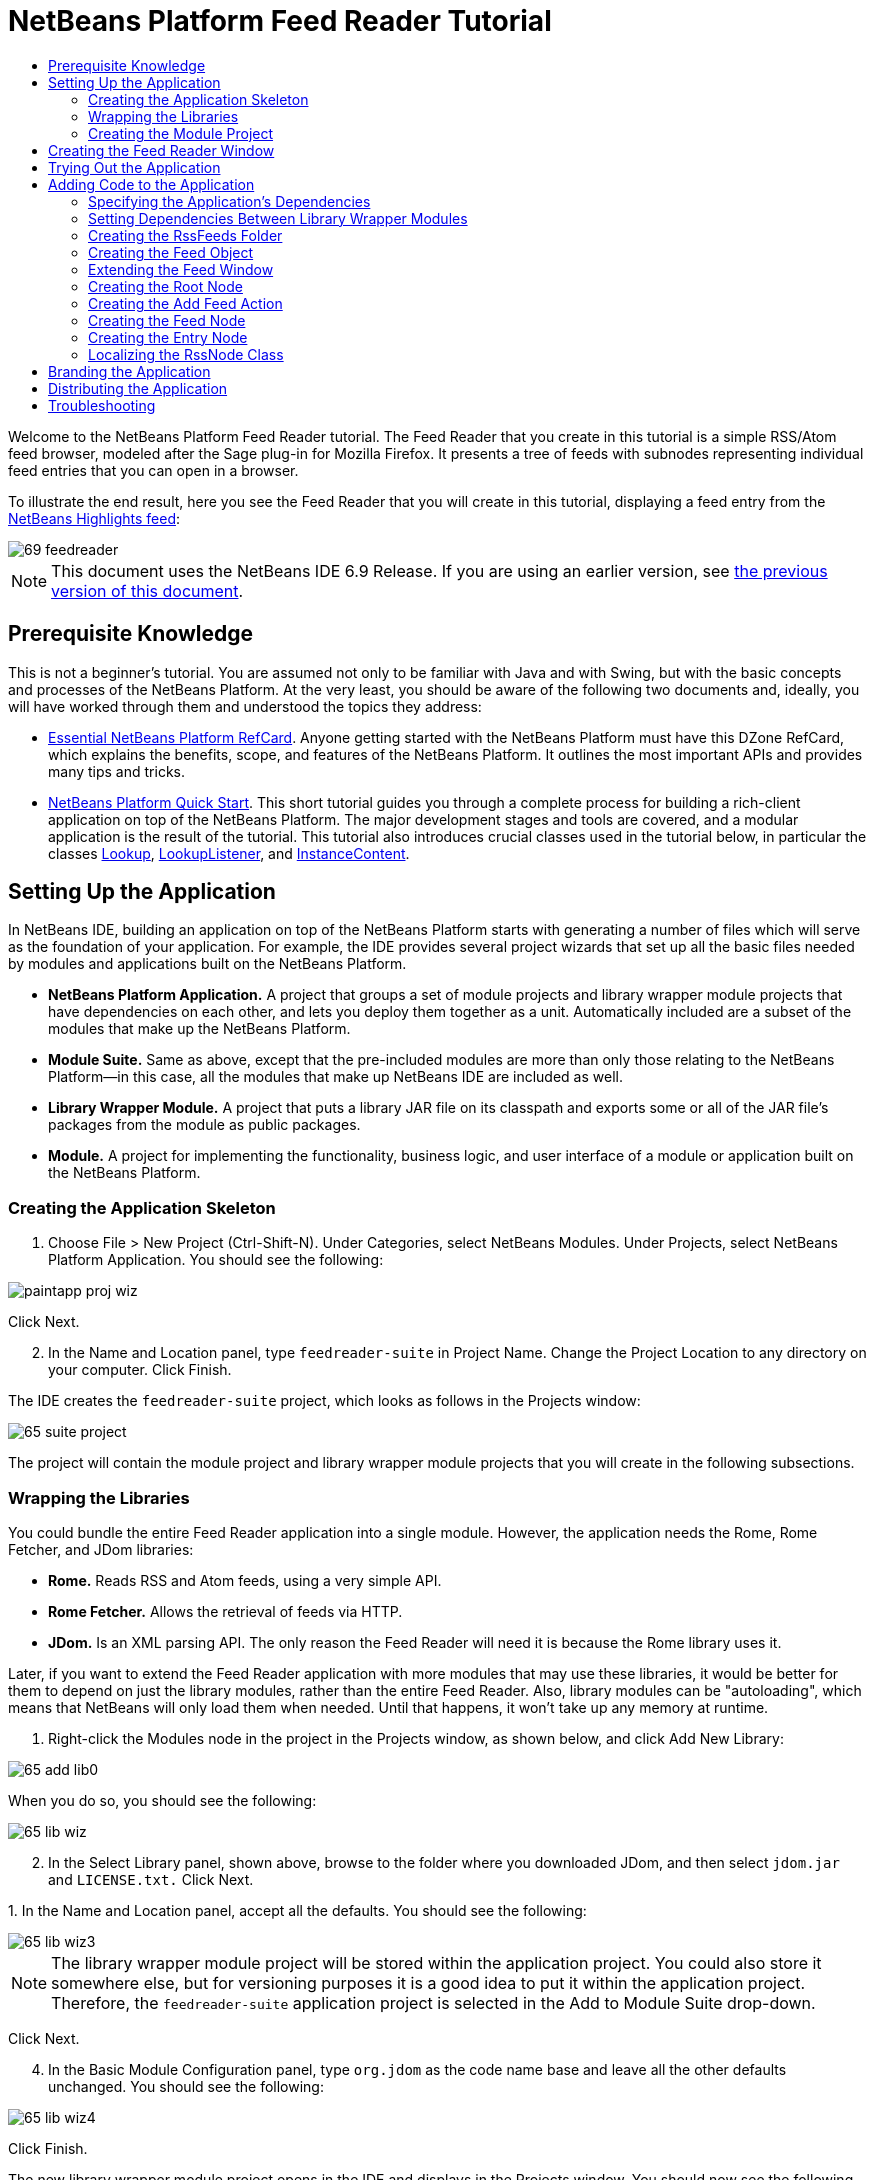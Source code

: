 // 
//     Licensed to the Apache Software Foundation (ASF) under one
//     or more contributor license agreements.  See the NOTICE file
//     distributed with this work for additional information
//     regarding copyright ownership.  The ASF licenses this file
//     to you under the Apache License, Version 2.0 (the
//     "License"); you may not use this file except in compliance
//     with the License.  You may obtain a copy of the License at
// 
//       http://www.apache.org/licenses/LICENSE-2.0
// 
//     Unless required by applicable law or agreed to in writing,
//     software distributed under the License is distributed on an
//     "AS IS" BASIS, WITHOUT WARRANTIES OR CONDITIONS OF ANY
//     KIND, either express or implied.  See the License for the
//     specific language governing permissions and limitations
//     under the License.
//

= NetBeans Platform Feed Reader Tutorial
:jbake-type: platform-tutorial
:jbake-tags: tutorials 
:markup-in-source: verbatim,quotes,macros
:jbake-status: published
:syntax: true
:source-highlighter: pygments
:toc: left
:toc-title:
:icons: font
:experimental:
:description: NetBeans Platform Feed Reader Tutorial - Apache NetBeans
:keywords: Apache NetBeans Platform, Platform Tutorials, NetBeans Platform Feed Reader Tutorial

Welcome to the NetBeans Platform Feed Reader tutorial. The Feed Reader that you create in this tutorial is a simple RSS/Atom feed browser, modeled after the Sage plug-in for Mozilla Firefox. It presents a tree of feeds with subnodes representing individual feed entries that you can open in a browser.

To illustrate the end result, here you see the Feed Reader that you will create in this tutorial, displaying a feed entry from the  link:https://netbeans.org/rss-091.xml[NetBeans Highlights feed]:


image::images/69-feedreader.png[]

NOTE: This document uses the NetBeans IDE 6.9 Release. If you are using an earlier version, see  link:68/nbm-feedreader.html[the previous version of this document].








== Prerequisite Knowledge

This is not a beginner's tutorial. You are assumed not only to be familiar with Java and with Swing, but with the basic concepts and processes of the NetBeans Platform. At the very least, you should be aware of the following two documents and, ideally, you will have worked through them and understood the topics they address:

*  link:http://refcardz.dzone.com/refcardz/essential-netbeans-platform[Essential NetBeans Platform RefCard]. Anyone getting started with the NetBeans Platform must have this DZone RefCard, which explains the benefits, scope, and features of the NetBeans Platform. It outlines the most important APIs and provides many tips and tricks.
*  link:nbm-quick-start.html[NetBeans Platform Quick Start]. This short tutorial guides you through a complete process for building a rich-client application on top of the NetBeans Platform. The major development stages and tools are covered, and a modular application is the result of the tutorial. This tutorial also introduces crucial classes used in the tutorial below, in particular the classes  link:http://bits.netbeans.org/dev/javadoc/org-openide-util-lookup/org/openide/util/Lookup.html[Lookup],  link:http://bits.netbeans.org/dev/javadoc/org-openide-util-lookup/org/openide/util/LookupListener.html[LookupListener], and  link:http://bits.netbeans.org/dev/javadoc/org-openide-util-lookup/org/openide/util/lookup/InstanceContent.html[InstanceContent].


== Setting Up the Application

In NetBeans IDE, building an application on top of the NetBeans Platform starts with generating a number of files which will serve as the foundation of your application. For example, the IDE provides several project wizards that set up all the basic files needed by modules and applications built on the NetBeans Platform.

* *NetBeans Platform Application.* A project that groups a set of module projects and library wrapper module projects that have dependencies on each other, and lets you deploy them together as a unit. Automatically included are a subset of the modules that make up the NetBeans Platform.
* *Module Suite.* Same as above, except that the pre-included modules are more than only those relating to the NetBeans Platform—in this case, all the modules that make up NetBeans IDE are included as well.
* *Library Wrapper Module.* A project that puts a library JAR file on its classpath and exports some or all of the JAR file's packages from the module as public packages.
* *Module.* A project for implementing the functionality, business logic, and user interface of a module or application built on the NetBeans Platform.


=== Creating the Application Skeleton


[start=1]
1. Choose File > New Project (Ctrl-Shift-N). Under Categories, select NetBeans Modules. Under Projects, select NetBeans Platform Application. You should see the following:


image::images/paintapp-proj-wiz.png[]

Click Next.


[start=2]
1. In the Name and Location panel, type  ``feedreader-suite``  in Project Name. Change the Project Location to any directory on your computer. Click Finish.

The IDE creates the  ``feedreader-suite``  project, which looks as follows in the Projects window:


image::images/65-suite-project.png[]

The project will contain the module project and library wrapper module projects that you will create in the following subsections.


=== Wrapping the Libraries

You could bundle the entire Feed Reader application into a single module. However, the application needs the Rome, Rome Fetcher, and JDom libraries:

* *Rome.* Reads RSS and Atom feeds, using a very simple API.
* *Rome Fetcher.* Allows the retrieval of feeds via HTTP.
* *JDom.* Is an XML parsing API. The only reason the Feed Reader will need it is because the Rome library uses it.

Later, if you want to extend the Feed Reader application with more modules that may use these libraries, it would be better for them to depend on just the library modules, rather than the entire Feed Reader. Also, library modules can be "autoloading", which means that NetBeans will only load them when needed. Until that happens, it won't take up any memory at runtime.


[start=1]
1. Right-click the Modules node in the project in the Projects window, as shown below, and click Add New Library:


image::images/65-add-lib0.png[]

When you do so, you should see the following:


image::images/65-lib-wiz.png[]


[start=2]
1. In the Select Library panel, shown above, browse to the folder where you downloaded JDom, and then select  ``jdom.jar``  and  ``LICENSE.txt.``  Click Next.

[start=3]
1. 
In the Name and Location panel, accept all the defaults. You should see the following:


image::images/65-lib-wiz3.png[]

NOTE:  The library wrapper module project will be stored within the application project. You could also store it somewhere else, but for versioning purposes it is a good idea to put it within the application project. Therefore, the  ``feedreader-suite``  application project is selected in the Add to Module Suite drop-down.

Click Next.


[start=4]
1. In the Basic Module Configuration panel, type  ``org.jdom``  as the code name base and leave all the other defaults unchanged. You should see the following:


image::images/65-lib-wiz4.png[]

Click Finish.

The new library wrapper module project opens in the IDE and displays in the Projects window. You should now see the following in the Projects window:


image::images/65-lib-wiz2.png[]

[start=5]
1. Return to step 1 of this section and create a library wrapper module project for Rome. Use code name base "org.rome" and accept all the other defaults.

[start=6]
1. Return to step 1 of this section and create a library wrapper module project for Rome Fetcher. Use code name base "org.fetcher" and accept all the other defaults.

You now have an application skeleton, with three library wrapper module projects, providing many useful Java classes that you will be able to make use of throughout this tutorial.


=== Creating the Module Project

In this section, we create a project for the functionality that our application will provide. The project will make use of the classes made available by the library wrapper modules that we created in the previous section.


[start=1]
1. Right-click the Modules node in the application project in the Projects window, as shown below, and click Add New:


image::images/65-module-project.png[]

When you do so, you should see the following:


image::images/65-module-wiz.png[]


[start=2]
1. In the Name and Location panel, shown above, type  ``FeedReader``  in Project Name. Accept all the other defaults. Click Next.

[start=3]
1. In the Basic Module Configuration panel, type  ``org.myorg.feedreader``  in Code Name Base.

[start=4]
1. Select "Generate XML Layer". Leave the locations of both the localizing bundle and the XML layer file so that they will be stored in a package with the name  ``org/myorg/feedreader`` . You should now see the following:


image::images/69-module-wiz-1.png[]

Click Finish.

The IDE creates the FeedReader project. The project contains all of the module's sources and project metadata, such as the project's Ant build script. The project opens in the IDE. You can view its logical structure in the Projects window (Ctrl-1) and its file structure in the Files window (Ctrl-2). The Projects window should now show the following:


image::images/69-module.png[]

You have now created the source structure of your new application. In the next section, we will begin adding some code.


==  Creating the Feed Reader Window

In this section you use the Window wizard to generate files that create a custom windowing component and an action to invoke it. The wizard also registers the action as a menu item in the  ``layer.xml``  configuration file and adds entries for serializing the windowing component. Right after finishing this section, you are shown how to try out the files that the Window wizard generates for you.


[start=1]
1. Right-click the  ``FeedReader``  project node and choose New > Other. Under Categories, select Module Development. Under File Types, select Window, as shown below:


image::images/69-windowcomp-wiz.png[]

Click Next.


[start=2]
1. In the Basic Settings panel, select  ``explorer``  in the drop-down list and click Open on Application Start, as shown below:


image::images/69-windowcomp-wiz2.png[]

Click Next.


[start=3]
1. In the Name and Location panel, type Feed as the Class Name Prefix and browse to the location where you saved  ``rss16.gif (
image::images/rss16.gif[]).``  The GIF file will be shown in the menu item that invokes the action. You should now see the following:


image::images/65-windowcomp-wiz3.png[]

Click Finish.

The following is now shown in the Projects window:


image::images/69-windowcomp.png[]

The IDE has created the following new files:

*  ``FeedTopComponent.java.``  Defines the Feed Window.
*  ``FeedTopComponentSettings.xml.``  Specifies all the interfaces of the  ``org.myorg.feedreader``  rich-client application. Enables easy lookup of instances, without the need to instantiate each. Avoids the need to load classes or create objects and therefore improves performance. Registered in the  ``Windows2/Components``  folder of the  ``layer.xml``  file.
*  ``FeedTopComponentWstcref.xml.``  Specifies a reference to the component. Enables the component to belong to more than one mode. Registered in the  ``Windows2/Modes``  folder of the  ``layer.xml``  file.

The IDE has modified the following existing files:

*  ``project.xml.``  Two module dependencies have been added,  ``Utilities API``  (click  link:http://bits.netbeans.org/dev/javadoc/org-openide-util/overview-summary.html[here ] for Javadoc) and  ``Window System API``  (click  link:http://bits.netbeans.org/dev/javadoc/org-openide-windows/overview-summary.html[here] for Javadoc).
*  ``Bundle.properties.``  
 Three key-value pairs have been added:
*  ``CTL_FeedAction.``  Localizes the label of the menu item, defined in the  ``layer.xml``  file.
*  ``CTL_FeedTopComponent.``  Localizes the label of  ``FeedTopComponent.java`` .
*  ``HINT_FeedTopComponent.``  Localizes the tooltip of  ``FeedTopComponent.java`` .

Finally, three folders have been added to the  ``layer.xml``  file:

*  ``<Actions>``  
Registers the  link:http://bits.netbeans.org/dev/javadoc/org-openide-windows/org/openide/windows/TopComponent.html#openAction(org.openide.windows.TopComponent,%20java.lang.String,%20java.lang.String,%20boolean)[openAction] provided by the TopComponent class as an Action in the Window folder. The openAction requires three parameters: the TopComponent that it should open, a display name, and an icon.
*  ``<Menu>``  
Registers the Action defined above as a menu item in the Window menu.
*  ``<Windows2> ``  Registers the  ``FeedTopComponentSettings.xml``  file, which is used for looking up the windowing component. 
Registers the component reference  ``FeedTopComponentWstcref.xml``  file in the "explorer" area. 

At this point, the  ``layer.xml``  file should have this content:


[source,xml,subs="{markup-in-source}"]
----

<folder name="Actions">
    <folder name="Window">
        <file name="org-myorg-feedreader-FeedAction.instance">
            <attr name="component" methodvalue="org.myorg.feedreader.FeedTopComponent.findInstance"/>
            <attr name="displayName" bundlevalue="org.myorg.feedreader.Bundle#CTL_FeedAction"/>
            <attr name="iconBase" stringvalue="org/myorg/feedreader/rss16.gif"/>
            <attr name="instanceCreate" methodvalue="org.openide.windows.TopComponent.openAction"/>
        </file>
    </folder>
</folder>
<folder name="Menu">
    <folder name="Window">
        <file name="FeedAction.shadow">
            <attr name="originalFile" stringvalue="Actions/Window/org-myorg-feedreader-FeedAction.instance"/>
        </file>
    </folder>
</folder>
<folder name="Windows2">
    <folder name="Components">
        <file name="FeedTopComponent.settings" url="FeedTopComponentSettings.xml"/>
    </folder>
    <folder name="Modes">
        <folder name="explorer">
            <file name="FeedTopComponent.wstcref" url="FeedTopComponentWstcref.xml"/>
        </folder>
    </folder>
</folder>
----


== Trying Out the Application

Without having typed a single line of code, you can already take your application for a spin. Trying it out means deploying the modules to the NetBeans Platform and then checking to see that the empty Feed Window displays correctly.


[start=1]
1. In the Projects window, right-click the  ``feedreader-suite``  project.


[start=2]
1. Choose Run.

The application starts up. You see a splash screen. Then the application opens and displays the new Feed Window, as an explorer window, shown below:


image::images/65-feedreader-1.png[]

NOTE:  What you now have is an application consisting of the following modules:

* The modules provided by the NetBeans Platform, for bootstrapping the application, lifecycle management, and other infrastructural concerns.
* The three library wrapper modules that you created in this tutorial.
* The FeedReader functionality module that you created in this tutorial, for providing the Feed window.

In the application's Window menu, you should see the new menu item, which you can use for opening the Feed window, if it is closed.

As you can see, without having done any coding, we have a complete application. It doesn't do much yet, but the entire infrastructure exists and works as one would expect. Next, we begin using some of the NetBeans APIs, to add code to our application.


==  Adding Code to the Application

Now that you have laid the basis for your application, it's time to begin adding your own code. Before doing so, you need to specify the application's dependencies. Dependencies are modules that provide the NetBeans APIs that you will extend or implement. Then, you will use the New File wizard and the Source Editor to create and code the classes that make up the Feed Reader application.


=== Specifying the Application's Dependencies

You need to subclass several classes that belong to the NetBeans APIs. The classes belong to modules that need to be declared as dependencies of your Feed Reader application. Use the Project Properties dialog box for this purpose, as explained in the steps below.


[start=1]
1. In the Projects window, right-click the  ``FeedReader``  project and choose Properties. In the Project Properties dialog box, click Libraries. Notice that some APIs have already been declared as Module Dependencies, thanks to the Window wizard you used earlier.


[start=2]
1. Click Add Dependency. You will need the following APIs. Some have been added by the Window wizard. Add the others yourself:

[source,java,subs="{markup-in-source}"]
----

Actions APIs
Datasystems API
Dialogs API
Explorer and Property Sheet API
File System API
Lookup
Nodes API
rome
rome-fetcher
Settings API
UI Utilities API
Utilities API
Window System API
                 
----

You should now see the following:


image::images/69-proj-props-2.png[]

Click OK to exit the Project Properties dialog box.


[start=3]
1. Expand the  ``FeedReader``  project's Libraries node and notice the list of modules that are now available to this project:


image::images/69-add-lib5.png[]


=== Setting Dependencies Between Library Wrapper Modules

Now that we have set dependencies on the NetBeans API modules that we will use, let's also set dependencies between our library wrapper modules. For example, the Rome JAR makes use of classes from the JDom JAR. Now that these are wrapped in separate library wrapper modules, we need to specify the relationship between the JARs via the library wrapper module's Project Properties dialog box.


[start=1]
1. First, lets make Rome dependent on JDom. Right-click the Rome library wrapper module project in the Projects window and choose Properties. In the Project Properties dialog box, click Libraries and then click Add Dependency. Add  ``jdom`` . You should now see the following:


image::images/65-props-jdom.png[]

Click OK to exit the Project Properties dialog box.


[start=2]
1. Finally, since Rome Fetcher depends on both Rome and JDom, you need to make Rome Fetcher dependent on Rome, as shown below:


image::images/65-props-rome.png[]

Because Rome already depends on JDom, you do not need to make Rome Fetcher dependent on JDom.


=== Creating the RssFeeds Folder

You will use the IDE's user interface to add a folder to the  ``layer.xml``  file. The folder will contain our RSS feed objects. Later, you will add code to  ``FeedTopComponent.java`` , which was created for you by the Window wizard, to view the content of this folder.


[start=1]
1. In the Projects window, expand the  ``FeedReader``  project node and then expand the XML Layer node. You should see the following nodes:

*  ``<this layer>.``  Exposes the folders provided by the current module. For example, as you can see below, the FeedReader module provides folders named Actions, Menu, and Windows2, as discussed earlier in this tutorial:


image::images/69-feedfolder-1.png[]

*  ``<this layer in context>. ``  Exposes all the folders available to the entire application. We will look at this node later in this tutorial.

[start=2]
1. Right-click the  ``<this layer>``  node and choose New > Folder.

[start=3]
1. Type  ``RssFeeds``  in the New Folder dialog box. Click OK. You now have a new folder, as shown below:


image::images/69-feedfolder-3.png[]


[start=4]
1. Double-click the node for the  ``layer.xml``  file so that it opens in the Source Editor. Notice that this entry has been added:  ``<folder name="RssFeeds"/>`` 


=== Creating the Feed Object

Next you create a simple POJO that encapsulates a URL and its associated Rome feed.


[start=1]
1. Right-click the  ``FeedReader``  project node, choose New > Java Class.

[start=2]
1. Name the class  ``Feed``  and select  ``org.myorg.feedreader``  in the Package drop-down. Click Finish.

[start=3]
1. In the Source Editor, replace the default  ``Feed``  class with the following:

[source,java,subs="{markup-in-source}"]
----

public class Feed implements Serializable {

    private static final long serialVersionUID = 1L;

    private static final FeedFetcher FEED_FETCHER =
            new HttpURLFeedFetcher(HashMapFeedInfoCache.getInstance());

    private transient SyndFeed syndFeed;
    private final URL url;
    private String name;

    public Feed(URL url) {
        this.url = url;
        name = url.toExternalForm();
    }

    public URL getURL() {
        return url;
    }

    public SyndFeed getSyndFeed() throws IOException {
        if (syndFeed == null) {
            try {
                syndFeed = FEED_FETCHER.retrieveFeed(url);
                String title = syndFeed.getTitle();
                if (title != null) {
                    name = title;
                }
            } catch (Exception ex) {
                throw (IOException) new IOException(ex.toString()).initCause(ex);
            }
        }
        return syndFeed;
    }

    @Override
    public String toString() {
        return name;
    }

}
----

A lot of code is underlined, because you have not declared their packages. You do this in the next steps.

Take the following steps to reformat the file and declare its dependencies:


[start=1]
1. Press Alt-Shift-F to format the code.

[start=2]
1. 
Press Ctrl-Shift-I and make sure the following import statements are selected:


image::images/65-fix-imports-1.png[]

Click OK, and the IDE adds the following import statements to the class:


[source,java,subs="{markup-in-source}"]
----

import com.sun.syndication.feed.synd.SyndFeed;
import com.sun.syndication.fetcher.FeedFetcher;
import com.sun.syndication.fetcher.impl.HashMapFeedInfoCache;
import com.sun.syndication.fetcher.impl.HttpURLFeedFetcher;
import java.io.IOException;
import java.io.Serializable;
import java.net.URL;
----

All the red underlining should now have disappeared. If not, do not continue with this tutorial until you have solved the problem.


=== Extending the Feed Window

In this section, we use a NetBeans Swing component called  `` link:http://bits.netbeans.org/dev/javadoc/org-openide-explorer/org/openide/explorer/view/BeanTreeView.html[BeanTreeView]``  to display a hierarchy of feeds in our  ``TopComponent`` .


[start=1]
1. Double-click  ``FeedTopComponent.java``  and then click the Source button, so that the  ``TopComponent``  opens in the Source Editor.

[start=2]
1. Type  ``implements  link:http://bits.netbeans.org/dev/javadoc/org-openide-explorer/org/openide/explorer/ExplorerManager.Provider.html[ExplorerManager.Provider]``  at the end of the class declaration.

[start=3]
1. Press Alt-Enter in the line and click on the suggestion. The IDE adds an import statement for the required package  `` link:http://bits.netbeans.org/dev/javadoc/org-openide-explorer/org/openide/explorer/ExplorerManager.html[org.openide.explorer.ExplorerManager]``  .

[start=4]
1. Press Alt-Enter again and click on the suggestion. The IDE implements the abstract method  ``getExplorerManager()`` .

[start=5]
1. Type  ``return manager;``  in the body of the new  ``getExplorerManager()``  method. Press Alt-Enter in the line and let the IDE create a field called  ``manager``  for you. Replace the default definition with this one:

[source,java,subs="{markup-in-source}"]
----

private final ExplorerManager manager = new ExplorerManager();
----


[start=6]
1. Right below the field declaration in the previous step, declare this one:

[source,java,subs="{markup-in-source}"]
----

private final BeanTreeView view = new BeanTreeView();
----


[start=7]
1. Finally, add the following code to the end of the constructor:

[source,java,subs="{markup-in-source}"]
----

setLayout(new BorderLayout());
add(view, BorderLayout.CENTER);
manager.setRootContext(new RootNode());
ActionMap map = getActionMap();
map.put("delete", ExplorerUtils.actionDelete(manager, true));
associateLookup(ExplorerUtils.createLookup(manager, map));
----

Now a lot of code is underlined, because you have not declared their associated packages. You do this in the next steps.

Take the following steps to reformat the file and declare its dependencies:


[start=1]
1. Press Alt-Shift-F to format the code.

[start=2]
1. Press Ctrl-Shift-I and the IDE adds several import statements below the package statement. The complete list of import statements should be as follows:

[source,java,subs="{markup-in-source}"]
----

import java.awt.BorderLayout;
import java.util.logging.Logger;
import javax.swing.ActionMap;
import org.openide.util.NbBundle;
import org.openide.windows.TopComponent;
import org.openide.windows.WindowManager;
import org.openide.util.ImageUtilities;
import org.netbeans.api.settings.ConvertAsProperties;
import org.openide.explorer.ExplorerManager;
import org.openide.explorer.ExplorerUtils;
import org.openide.explorer.view.BeanTreeView;
----


[start=3]
1. Note that the line  ``manager.setRootContext(new RootNode());``  is still underlined in red, because you have not created  ``RootNode.java``  yet. This you will do in the next subsection. All other red underlining should now have disappeared. If not, do not continue with this tutorial until you have solved the problem.


=== Creating the Root Node

The top level node of our Feed Reader is provided by the RootNode class. The class extends  `` link:http://bits.netbeans.org/dev/javadoc/org-openide-nodes/org/openide/nodes/AbstractNode.html[AbstractNode]`` , which is the generic convenience class for creating your own Nodes. It creates its child Nodes by using the 'RssFeeds' folder that you created in the "Creating the RssFeeds Folder" section earlier in this tutorial. In addition to child Nodes, the RootNode has a display name and an Action for creating new feeds.

Take the following steps to create the RootNode class:


[start=1]
1. Create  ``RootNode.java``  in the  ``org.myorg.feedreader``  package.

[start=2]
1. Replace the default class with the following:

[source,java,subs="{markup-in-source}"]
----

public class RootNode extends  link:http://bits.netbeans.org/dev/javadoc/org-openide-nodes/org/openide/nodes/AbstractNode.html[AbstractNode] {

    public RootNode() {
        super(Children.create(new FeedChildFactory(), false));
        setDisplayName(NbBundle.getMessage(RootNode.class, "FN_title"));
    }

    @Override
    public Action[] getActions(boolean popup) {
        DataFolder rssFeedsFolder = DataFolder.findFolder(FileUtil.getConfigFile("RssFeeds"));
        return new Action[]{new AddFeedAction(rssFeedsFolder)};
    }

    private static class FeedChildFactory extends ChildFactory<Feed> implements LookupListener {

        private Result<Feed> result;

        FeedChildFactory() {
            result = Lookups.forPath("RssFeeds").lookupResult(Feed.class);
            result.addLookupListener(this);
        }

        @Override
        public void resultChanged(LookupEvent le) {
            refresh(true);
        }

        @Override
        protected boolean createKeys(List<Feed> list) {
            list.addAll(result.allInstances());
            return true;
        }

        @Override
        protected Node createNodeForKey(Feed key) {
            OneFeedNode ofn = null;
            try {
                ofn = new OneFeedNode(key);
            } catch (IntrospectionException ex) {
                Exceptions.printStackTrace(ex);
            } catch (IOException ex) {
                Exceptions.printStackTrace(ex);
            }
            return ofn;
        }

    }

}
----

Several red underline markings remain in the class, because you have not yet created the OneFeedNode class and the AddFeedAction class.


=== Creating the Add Feed Action

In this section, we create the menu item that adds new feeds. As you can see in the previous section, the Add Feed Action is bound to the context-menu of the Root Node.

To create this class, take the following steps:


[start=1]
1. Create  ``AddFeedAction.java``  in the  ``org.myorg.feedreader``  package.

[start=2]
1. 
Replace the default class with the following:


[source,java,subs="{markup-in-source}"]
----

class AddFeedAction extends AbstractAction {

    private DataFolder folder;

    public AddFeedAction(DataFolder df) {
        folder = df;
        putValue(Action.NAME, NbBundle.getMessage(RootNode.class, "FN_addbutton"));
    }

    @Override
    public void actionPerformed(ActionEvent ae) {

link:https://bits.netbeans.org/dev/javadoc/org-openide-dialogs/org/openide/NotifyDescriptor.html[NotifyDescriptor].InputLine nd = new NotifyDescriptor.InputLine(
                NbBundle.getMessage(RootNode.class, "FN_askurl_msg"),
                NbBundle.getMessage(RootNode.class, "FN_askurl_title"),
                NotifyDescriptor.OK_CANCEL_OPTION,
                NotifyDescriptor.PLAIN_MESSAGE);

        Object result =  link:http://bits.netbeans.org/dev/javadoc/org-openide-dialogs/org/openide/DialogDisplayer.html[DialogDisplayer].getDefault().notify(nd);

        if (result.equals(NotifyDescriptor.OK_OPTION)) {
            String urlString = nd.getInputText();
            URL url;
            try {
                url = new URL(urlString);
            } catch (MalformedURLException e) {
                String message = NbBundle.getMessage(RootNode.class, "FN_askurl_err", urlString);
                Exceptions.attachLocalizedMessage(e, message);
                Exceptions.printStackTrace(e);
                return;
            }
            try {
                checkConnection(url);
            } catch (IOException e) {
                String message = NbBundle.getMessage(RootNode.class, "FN_cannotConnect_err", urlString);
                Exceptions.attachLocalizedMessage(e, message);
                Exceptions.printStackTrace(e);
                return;
            }
            Feed f = new Feed(url);
            FileObject fld = folder.getPrimaryFile();
            String baseName = null;
            try {
                baseName = f.getSyndFeed().getTitle();
            } catch (IOException ex) {
                Exceptions.printStackTrace(ex);
            }
            try {
                FileObject writeTo = fld.createData(baseName, "ser");
                FileLock lock = writeTo.lock();
                try {
                    ObjectOutputStream str = new ObjectOutputStream(writeTo.getOutputStream(lock));
                    try {
                        str.writeObject(f);
                    } finally {
                        str.close();
                    }
                } finally {
                    lock.releaseLock();
                }
            } catch (IOException ioe) {
                Exceptions.printStackTrace(ioe);
            }
        }
    }

    private static void checkConnection(final URL url) throws IOException {
        InputStream is = url.openStream();
        is.close();
    }

}
----


=== Creating the Feed Node

Here we are concerned with the container for the article nodes, as shown below for the 'NetBeans Highlights' node:


image::images/60-actions2.png[]

As can be seen, each of these nodes has a display name, retrieved from the feed, an icon, and a Delete menu item.

Take the following steps to create this class:


[start=1]
1. Create  ``OneFeedNode.java``  in the  ``org.myorg.feedreader``  package.

[start=2]
1. Replace the default class with the following:

[source,java,subs="{markup-in-source}"]
----

public class OneFeedNode extends  link:http://bits.netbeans.org/dev/javadoc/org-openide-nodes/org/openide/nodes/AbstractNode.html[AbstractNode] {

    OneFeedNode(Feed feed) throws IOException, IntrospectionException {
        super(Children.create(new EntryChildFactory(feed.getSyndFeed()), false),
              Lookups.singleton(feed));
    }

    @Override
    public String getDisplayName() {
        String displayName = null;
        Feed feed = getLookup().lookup(Feed.class);
        try {
            displayName = feed.getSyndFeed().getTitle();
        } catch (IOException ex) {
            Exceptions.printStackTrace(ex);
        }
        return displayName;
    }

    @Override
    public Image getIcon(int type) {
        return ImageUtilities.loadImage("org/myorg/feedreader/rss16.gif");
    }

    @Override
    public Image getOpenedIcon(int type) {
        return getIcon(0);
    }

    @Override
    public boolean canDestroy() {
        return true;
    }

    @Override
    public void destroy() throws IOException {
        Feed feed = getLookup().lookup(Feed.class);
        String id = feed.getSyndFeed().getTitle();
        FileObject folder = FileUtil.getConfigFile("RssFeeds");
        FileObject[] kids = folder.getChildren();
        for (FileObject fileObject : kids) {
            if (fileObject.getName().equals(id)){
                fileObject.delete();
            }
        }
    }

    @Override
    public Action[] getActions(boolean context) {
        Action[] actions = null;
        try {
            actions = new Action[]{(Action) DataObject.find(
                    FileUtil.getConfigFile("Actions/Edit/org-openide-actions-DeleteAction.instance"))
                    .getLookup().lookup(InstanceCookie.class).instanceCreate()};
        } catch (IOException ex) {
            Exceptions.printStackTrace(ex);
        } catch (ClassNotFoundException ex) {
            Exceptions.printStackTrace(ex);
        }
        return actions;
    }

    private static class EntryChildFactory extends ChildFactory<SyndEntry> {

        private final SyndFeed feed;

        public EntryChildFactory(SyndFeed feed) {
            this.feed = feed;
        }

        @Override
        protected boolean createKeys(List<SyndEntry> list) {
            list.addAll(feed.getEntries());
            return true;
        }

        @Override
        protected Node createNodeForKey(SyndEntry key) {
            OneEntryNode oen = null;
            try {
                oen = new OneEntryNode(key);
            } catch (final IntrospectionException ex) {
                Exceptions.printStackTrace(ex);
            }
            return oen;
        }

    }

}
----

Several red underline markings remain in the class, because we have not created our  ``FeedChildren``  class yet.


=== Creating the Entry Node

Finally, we deal with the lowest level nodes, those that represent articles provided by the feed.

To create this class, take the following steps:


[start=1]
1. Create  ``OneEntryNode.java``  in the  ``org.myorg.feedreader``  package.

[start=2]
1. Replace the default class with the following:

[source,java,subs="{markup-in-source}"]
----

class OneEntryNode extends  link:http://bits.netbeans.org/dev/javadoc/org-openide-nodes/org/openide/nodes/BeanNode.html[BeanNode] {

    private SyndEntry entry;

    public OneEntryNode(SyndEntry entry) throws IntrospectionException {
        super(entry, Children.LEAF, Lookups.singleton(new OpenEntryCapability(entry)));
        this.entry = entry;
    }

    /** Using HtmlDisplayName ensures any HTML in RSS entry titles are
     *  properly handled, escaped, entities resolved, etc. */
    @Override
    public String getHtmlDisplayName() {
        return entry.getTitle();
    }

    /** Making a tooltip out of the entry's description */
    @Override
    public String getShortDescription() {
        return entry.getDescription().getValue();
    }

    @Override
    public Action[] getActions(boolean context) {
        Action[] actions = null;
        try {
            actions = new Action[]{(Action) DataObject.find(
                    FileUtil.getConfigFile("Actions/Edit/org-openide-actions-OpenAction.instance"))
                    .getLookup().lookup(InstanceCookie.class).instanceCreate()};
        } catch (IOException ex) {
            Exceptions.printStackTrace(ex);
        } catch (ClassNotFoundException ex) {
            Exceptions.printStackTrace(ex);
        }
        return actions;
    }

    /** Specifying what should happen when the user double-clicks the node */
    @Override
    public Action getPreferredAction() {
        return getActions(false)[0];
    }

    /** Specifying what should happen when the user invokes the Open action */
    private static class OpenEntryCapability implements  link:http://bits.netbeans.org/dev/javadoc/org-openide-nodes/org/openide/cookies/OpenCookie.html[OpenCookie] {

        private final SyndEntry entry;

        OpenEntryCapability(SyndEntry entry) {
            this.entry = entry;
        }

        @Override
        public void open() {
            try {
                URLDisplayer.getDefault().showURL(new URL(entry.getUri()));
            } catch (MalformedURLException mue) {
                Exceptions.printStackTrace(mue);
            }
        }

    }

}
----

Above, you use the NetBeans URLDisplayer class to open an entry in the Swing browser. See the completed sample (referred to in the Troubleshooting section below) for code that lets you create your own TopComponent, containing a JEditorPane for displaying your entries.


=== Localizing the RssNode Class


[start=1]
1. Open the  ``FeedReader``  module's  ``Bundle.properties``  file.

[start=2]
1. Add the following key-value pairs:

[source,java,subs="{markup-in-source}"]
----

FN_title=RSS/Atom Feeds
FN_addbutton=Add
FN_askurl_title=New Feed
FN_askurl_msg=Enter the URL of an RSS/Atom Feed
FN_askurl_err=Invalid URL: {0}|
FN_askfolder_msg=Enter the folder name
FN_askfolder_title=New Folder
----

Here is an explanation of the new key-value pairs, which localize strings defined in  ``RssNode.java`` :

* * FN_title.* Localizes the label of the highest node in the Feed Window.

Localization of user interface for adding a feed:

* * FN_addbutton.* Localizes the label of the Add menu item that appears in the highest node's pop-up.
* * FN_askurl_title.* Localizes the title of the New Feed dialog box.
* * FN_askurl_msg.* Localizes the message that appears in the New Feed dialog box.
* * FN_askurl_err.* Localizes the error string that is displayed if the URL is invalid.


==  Branding the Application

Now that you are at the end of the development cycle, while you are wrapping up the application, you are concerned with the following questions:

* What should be the title displayed in the application's titlebar?
* What should the user see when starting up my application? A progress bar? A splash screen? Both?
* When my application starts up, what should be displayed in the title bar?
* Do I need all the menus and toolbar buttons that the NetBeans Platform provides by default?

These questions relate to branding, the activity of personalizing an application built on top of the NetBeans Platform. The IDE provides a panel in the Project Properties dialog box of application projects to help you with branding.


[start=1]
1. Right-click the  ``feedreader-suite``  project node (not the  ``FeedReader``  project node) and choose Branding. The Branding Editor opens.

[start=2]
1. In the Basic panel, type  ``Feed Reader Application``  in Application Title. The value in the application title field sets the text displayed in the application's title bar.

[start=3]
1. Click Browse to browse to the  ``rss16.gif``  icon (
image::images/rss16.gif[]). The icon will be displayed in the Help > About dialog box.

You should now see the following:


image::images/69-branding-1.png[]


[start=4]
1. In the Splash Screen panel, click Browse to browse to  ``splash.gif`` . Optionally, change the color and text size of the progress bar. Or, if you do not want a progress bar, unselect Enabled.

You should now see the following:


image::images/69-branding-2.png[]


[start=5]
1. In the Window System panel, you can limit the behavior of the windows in your application:


image::images/69-branding-3.png[]

Click OK.


[start=6]
1. Right-click the application's "Modules" node and create a new module called "Branding". In the Module Project wizard, make sure to specify that a  ``layer.xml``  file should be created, and then, once the module is created, add these entries to its  ``layer.xml``  file:

[source,xml,subs="{markup-in-source}"]
----

<?xml version="1.0" encoding="UTF-8"?>
<!DOCTYPE filesystem PUBLIC "-//NetBeans//DTD Filesystem 1.1//EN" "https://netbeans.org/dtds/filesystem-1_1.dtd">
<!--
This is a `branding' layer. 
In this case, it's just hiding menu items and toolbars we don't want.
-->
<filesystem>

	<!-- hide unused toolbars -->
	<folder name="Toolbars">
		<folder name="File_hidden"/>
		<folder name="Edit_hidden"/>
	</folder>

	<!-- hide unused menu items and menus -->
	<folder name="Menu">
		<folder name="File">
			<file name="org-openide-actions-SaveAction.instance_hidden"/>
			<file name="org-openide-actions-SaveAllAction.instance_hidden"/>
			<file name="org-netbeans-core-actions-RefreshAllFilesystemsAction.instance_hidden"/>            
			<file name="org-openide-actions-PageSetupAction.instance_hidden"/>
			<file name="org-openide-actions-PrintAction.instance_hidden"/>
		</folder>
		<folder name="Edit_hidden"/>
		<folder name="Tools_hidden"/>
	</folder>

</filesystem>
----

Run the application and notice that your title bar, splash screen, menus, and toolbar have all been customized.


== Distributing the Application

The IDE uses an Ant build script to create a distribution of your application. The build script was created for you when you created the project.


[start=1]
1. In the Projects window, right-click the  ``FeedReader Application``  project node and choose Build ZIP Distribution. The Output window (Ctrl-4) shows you where the ZIP distribution is created.

[start=2]
1. In your filesystem, find the  ``feedreader.zip``  distribution in the  ``dist``  folder in your project directory. Unzip it. Launch the application, which you will find in the  ``bin``  folder. During start up, the splash screen is displayed. When the application has started up, go to the Help > About dialog box and notice the icon and splash screen that you specified in the <<branding,Branding the Application>> section.

When it is up and running, the Feed Reader application displays the RSS/Atom Feeds window, containing a node called RSS/Atom Feeds.

Congratulations! You have completed the NetBeans Platform Feed Reader tutorial.


== Troubleshooting

If you encounter problems during this tutorial, get the completed sample here, in the New Project wizard (Ctrl-Shift-N):


image::images/69-sample.png[]

NOTE:  The completed sample provided by the New Project wizard, above, is slightly different to the code used in this tutorial. Though the end result is the same to the user of the application, the source code in the completed sample is different mainly in that its Nodes extend the FilterNode class, rather than the AbstractNode class used throughout this tutorial.

link:http://netbeans.apache.org/community/mailing-lists.html[Send Us Your Feedback]
